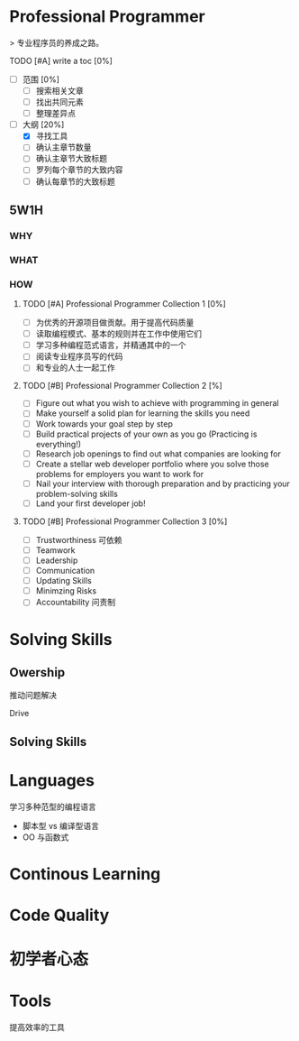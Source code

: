 * Professional Programmer

> 专业程序员的养成之路。

#+TODO: TODO(t) | DONE(d)
#+TODO: REPORT(r) BUG(b) KNOWNCAUSE(k) | FIXED(f)
#+TODO: | CANCELED(c)

***** TODO [#A] write a toc [0%]
 - [ ] 范围 [0%]
   - [ ] 搜索相关文章
   - [ ] 找出共同元素
   - [ ] 整理差异点
 - [-] 大纲 [20%]
   - [X] 寻找工具
   - [ ] 确认主章节数量
   - [ ] 确认主章节大致标题
   - [ ] 罗列每个章节的大致内容
   - [ ] 确认每章节的大致标题

** 5W1H

*** WHY

*** WHAT

*** HOW

**** TODO [#A] Professional Programmer Collection 1 [0%]
 - [ ] 为优秀的开源项目做贡献。用于提高代码质量
 - [ ] 读取编程模式、基本的规则并在工作中使用它们
 - [ ] 学习多种编程范式语言，并精通其中的一个
 - [ ] 阅读专业程序员写的代码
 - [ ] 和专业的人士一起工作

**** TODO [#B] Professional Programmer Collection 2 [%]
 - [ ] Figure out what you wish to achieve with programming in general
 - [ ] Make yourself a solid plan for learning the skills you need
 - [ ] Work towards your goal step by step
 - [ ] Build practical projects of your own as you go (Practicing is everything!)
 - [ ] Research job openings to find out what companies are looking for
 - [ ] Create a stellar web developer portfolio where you solve those problems for employers you want to work for
 - [ ] Nail your interview with thorough preparation and by practicing your problem-solving skills
 - [ ] Land your first developer job!

**** TODO [#B] Professional Programmer Collection 3 [0%]
 - [ ] Trustworthiness 可依赖
 - [ ] Teamwork
 - [ ] Leadership
 - [ ] Communication
 - [ ] Updating Skills
 - [ ] Minimzing Risks
 - [ ] Accountability 问责制

* Solving Skills

** Owership

推动问题解决

Drive

** Solving Skills


* Languages


学习多种范型的编程语言

 - 脚本型 vs 编译型语言
 - OO 与函数式

* Continous Learning

* Code Quality

* 初学者心态

* Tools

提高效率的工具
